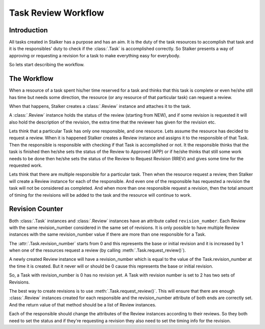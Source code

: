 .. _task_review_workflow_toplevel:

====================
Task Review Workflow
====================

Introduction
============

All tasks created in Stalker has a purpose and has an aim. It is the duty of
the task resources to accomplish that task and it is the responsibles' duty to
check if the :class:`.Task` is accomplished correctly. So Stalker presents a
way of approving or requesting a revision for a task to make everything easy
for everybody.

So lets start describing the workflow.

The Workflow
============

When a resource of a task spent his/her time reserved for a task and thinks
that this task is complete or even he/she still has time but needs some
direction, the resource (or any resource of that particular task) can request a
review.

When that happens, Stalker creates a :class:`.Review` instance and attaches it
to the task.

A :class:`.Review` instance holds the status of the review (starting from NEW),
and if some revision is requested it will also hold the description of the
revision, the extra time that the reviewer has given for the revision etc.

Lets think that a particular Task has only one responsible, and one resource.
Lets assume the resource has decided to request a review. When it is happened
Stalker creates a Review instance and assigns it to the responsible of that
Task. Then the responsible is responsible with checking if that Task is
accomplished or not. It the responsible thinks that the task is finished then
he/she sets the status of the Review to Approved (APP) or if he/she thinks that
still some work needs to be done then he/she sets the status of the Review to
Request Revision (RREV) and gives some time for the requested work.

Lets think that there are multiple responsible for a particular task. Then
when the resource request a review, then Stalker will create a Review instance
for each of the responsible. And even one of the responsible has requested a
revision the task will not be considered as completed. And when more than one
responsible request a revision, then the total amount of timing for the
revisions will be added to the task and the resource will continue to work.

Revision Counter
================

Both :class:`.Task` instances and :class:`.Review` instances have an attribute
called ``revision_number``. Each Review with the same revision_number
considered in the same set of revisions. It is only possible to have multiple
Review instances with the same revision_number value if there are more than
one responsible for a Task.

The :attr:`.Task.revision_number` starts from 0 and this represents the base or
initial revision and it is increased by 1 when one of the resources request a
review (by calling :meth:`.Task.request_review()`).

A newly created Review instance will have a revision_number which is equal to
the value of the Task.revision_number at the time it is created. But it never
will or should be 0 cause this represents the base or initial revision.

So, a Task with revision_number is 0 has no revision yet. A Task with revision
number is set to 2 has two sets of Revisions.

The best way to create revisions is to use :meth:`.Task.request_review()`. This
will ensure that there are enough :class:`.Review` instances created for each
responsible and the revision_number attribute of both ends are correctly set.
And the return value of that method should be a list of Review instances.

Each of the responsible should change the attributes of the Review instances
according to their reviews. So they both need to set the status and if they're
requesting a revision they also need to set the timing info for the revision.
